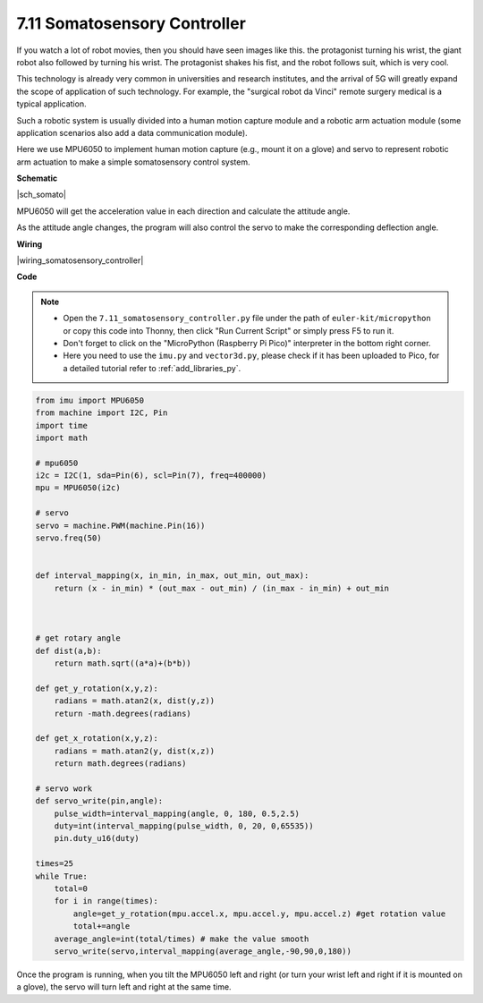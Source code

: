 .. _py_somato_controller:


7.11 Somatosensory Controller
=============================


If you watch a lot of robot movies, then you should have seen images like this.
the protagonist turning his wrist, the giant robot also followed by turning his wrist.
The protagonist shakes his fist, and the robot follows suit, which is very cool.

This technology is already very common in universities and research institutes, and the arrival of 5G will greatly expand the scope of application of such technology.
For example, the "surgical robot da Vinci" remote surgery medical is a typical application.

Such a robotic system is usually divided into a human motion capture module and a robotic arm actuation module (some application scenarios also add a data communication module).

Here we use MPU6050 to implement human motion capture (e.g., mount it on a glove) and servo to represent robotic arm actuation to make a simple somatosensory control system.


**Schematic**


|sch_somato|

MPU6050 will get the acceleration value in each direction and calculate the attitude angle.

As the attitude angle changes, the program will also control the servo to make the corresponding deflection angle.

**Wiring**

|wiring_somatosensory_controller| 


**Code**


.. note::

    * Open the ``7.11_somatosensory_controller.py`` file under the path of ``euler-kit/micropython`` or copy this code into Thonny, then click "Run Current Script" or simply press F5 to run it.
    * Don't forget to click on the "MicroPython (Raspberry Pi Pico)" interpreter in the bottom right corner.
    * Here you need to use the ``imu.py`` and ``vector3d.py``, please check if it has been uploaded to Pico, for a detailed tutorial refer to :ref:`add_libraries_py`.


.. code-block:: python


    from imu import MPU6050
    from machine import I2C, Pin
    import time
    import math

    # mpu6050
    i2c = I2C(1, sda=Pin(6), scl=Pin(7), freq=400000)
    mpu = MPU6050(i2c)

    # servo
    servo = machine.PWM(machine.Pin(16))
    servo.freq(50)


    def interval_mapping(x, in_min, in_max, out_min, out_max):
        return (x - in_min) * (out_max - out_min) / (in_max - in_min) + out_min



    # get rotary angle
    def dist(a,b):
        return math.sqrt((a*a)+(b*b))

    def get_y_rotation(x,y,z):
        radians = math.atan2(x, dist(y,z))
        return -math.degrees(radians)

    def get_x_rotation(x,y,z):
        radians = math.atan2(y, dist(x,z))
        return math.degrees(radians)

    # servo work
    def servo_write(pin,angle):
        pulse_width=interval_mapping(angle, 0, 180, 0.5,2.5)
        duty=int(interval_mapping(pulse_width, 0, 20, 0,65535))
        pin.duty_u16(duty)

    times=25
    while True:
        total=0 
        for i in range(times):
            angle=get_y_rotation(mpu.accel.x, mpu.accel.y, mpu.accel.z) #get rotation value
            total+=angle
        average_angle=int(total/times) # make the value smooth
        servo_write(servo,interval_mapping(average_angle,-90,90,0,180))


Once the program is running, when you tilt the MPU6050 left and right (or turn your wrist left and right if it is mounted on a glove), the servo will turn left and right at the same time.